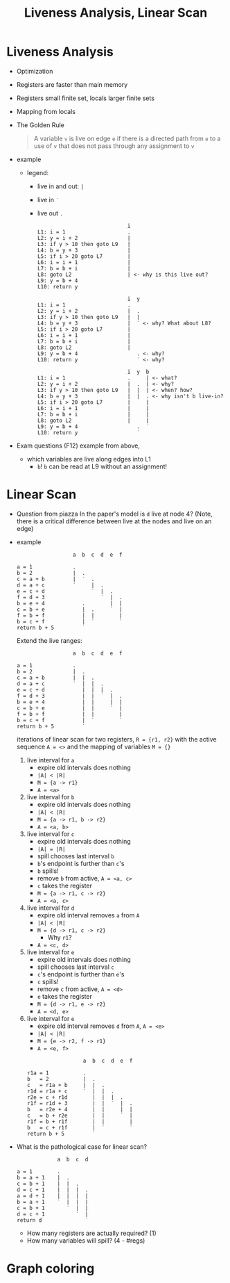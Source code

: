 #+HTML_HEAD: <link href="./assets/bootstrap.min.css" rel="stylesheet">
#+HTML_HEAD: <link rel="stylesheet" type="text/css" href="./assets/style.css" />
#+HTML_HEAD: <script src="./assets/jquery-1.7.1.js"></script>

#+TITLE: Liveness Analysis, Linear Scan
#+OPTIONS: toc:nil

* Liveness Analysis
- Optimization
- Registers are faster than main memory
- Registers small finite set, locals larger finite sets
- Mapping from locals

- The Golden Rule
  
  #+begin_quote
  A variable ~v~ is live on edge ~e~ if there is a directed path from ~e~ to a use of ~v~ that does
  not pass through any assignment to ~v~
  #+end_quote

- example
  
  - legend: 
    - live in and out: ~|~ 
    - live in ~˙~
    - live out ~.~

  #+begin_example
                               i         
  L1: i = 1                    .
  L2: y = i + 2                |
  L3: if y > 10 then goto L9   |
  L4: b = y + 3                |
  L5: if i > 20 goto L7        |
  L6: i = i + 1                |
  L7: b = b + i                |
  L8: goto L2                  | <- why is this live out?
  L9: y = b + 4                
  L10: return y
  #+end_example

  #+begin_example
                               i  y  
  L1: i = 1                    .  
  L2: y = i + 2                |  .
  L3: if y > 10 then goto L9   |  |
  L4: b = y + 3                |  ˙ <- why? What about L8?
  L5: if i > 20 goto L7        |   
  L6: i = i + 1                |  
  L7: b = b + i                | 
  L8: goto L2                  |
  L9: y = b + 4                   . <- why?
  L10: return y                   ˙ <- why?
  #+end_example

  #+begin_example
                               i  y  b
  L1: i = 1                    .     | <- what?
  L2: y = i + 2                |  .  | <- why?
  L3: if y > 10 then goto L9   |  |  | <- when? how?
  L4: b = y + 3                |  |  . <- why isn't b live-in?
  L5: if i > 20 goto L7        |     |
  L6: i = i + 1                |     |
  L7: b = b + i                |     |
  L8: goto L2                  |     |
  L9: y = b + 4                   .  ˙
  L10: return y                   ˙
  #+end_example

- Exam questions (F12) example from above,
  - which variables are live along edges into L1
    - ~b~! ~b~ can be read at L9 without an assignment!

* Linear Scan

- Question from piazza 
  In the paper's model is ~d~ live at node 4? (Note, there is a critical
  difference between live at the nodes and live on an edge)

- example
  #+begin_example
                    a  b  c  d  e  f

  a = 1             .     
  b = 2             |  .  
  c = a + b         |  ˙  .
  d = a + c         ˙     |  .
  e = c + d               ˙  |  .
  f = d + 3                  ˙  |  .
  b = e + 4            .        |  |
  c = b + e            |  .     ˙  |
  f = b + f            |  |        |
  b = c + f            |  ˙        ˙
  return b + 5         ˙
  #+end_example

  Extend the live ranges:

  #+begin_example
                    a  b  c  d  e  f

  a = 1             .     
  b = 2             |  .  
  c = a + b         |  |  .
  d = a + c         ˙  |  |  .
  e = c + d            |  |  |  .
  f = d + 3            |  |  ˙  |  .
  b = e + 4            |  |     |  |
  c = b + e            |  |     ˙  |
  f = b + f            |  |        |
  b = c + f            |  ˙        ˙
  return b + 5         ˙
  #+end_example

  iterations of linear scan for two registers, ~R = {r1, r2}~ with the active
  sequence ~A = <>~ and the mapping of variables ~M = {}~
  
  1. live interval for ~a~
     - expire old intervals does nothing
     - ~|A| < |R|~ 
     - ~M = {a -> r1}~
     - ~A = <a>~
    
  2. live interval for ~b~
     - expire old intervals does nothing
     - ~|A| < |R|~ 
     - ~M = {a -> r1, b -> r2}~
     - ~A = <a, b>~

  3. live interval for ~c~
     - expire old intervals does nothing
     - ~|A| = |R|~ 
     - spill chooses last interval ~b~ 
     - ~b~'s endpoint is further than ~c~'s
     - ~b~ spills!
     - remove ~b~ from active, ~A = <a, c>~
     - ~c~ takes the register
     - ~M = {a -> r1, c -> r2}~
     - ~A = <a, c>~

  4. live interval for ~d~
     - expire old interval removes ~a~ from ~A~
     - ~|A| < |R|~
     - ~M = {d -> r1, c -> r2}~
       - Why ~r1~?
     - ~A = <c, d>~

  5. live interval for ~e~
     - expire old intervals does nothing
     - spill chooses last interval ~c~ 
     - ~c~'s endpoint is further than ~e~'s
     - ~c~ spills!
     - remove ~c~ from active, ~A = <d>~
     - ~e~ takes the register
     - ~M = {d -> r1, e -> r2}~
     - ~A = <d, e>~

  6. live interval for ~e~
     - expire old interval removes ~d~ from ~A~, ~A = <e>~
     - ~|A| < |R|~ 
     - ~M = {e -> r2, f -> r1}~
     - ~A = <e, f>~

  #+begin_example
                    a  b  c  d  e  f

  r1a = 1           .     
  b   = 2           |  .  
  c   = r1a + b     |  |  .
  r1d = r1a + c     ˙  |  |  .
  r2e = c + r1d        |  |  |  .
  r1f = r1d + 3        |  |  ˙  |  .
  b   = r2e + 4        |  |     |  |
  c   = b + r2e        |  |     ˙  |
  r1f = b + r1f        |  |        |
  b   = c + r1f        |  ˙        ˙
  return b + 5         ˙
  #+end_example

- What is the pathological case for linear scan?

  #+begin_example
               a  b  c  d

  a = 1        .
  b = a + 1    |  .
  c = b + 1    |  |  .
  d = c + 1    |  |  |  .
  a = d + 1    |  |  |  |
  b = a + 1    ˙  |  |  |
  c = b + 1       ˙  |  |
  d = c + 1          ˙  |
  return d              ˙
  #+end_example

  - How many registers are actually required? (1)
  - How many variables will spill? (4 - #regs)

* Graph coloring

 
